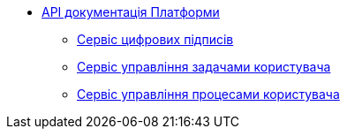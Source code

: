 *** xref:arch:architecture/platform-api/overview.adoc[API документація Платформи]
**** xref:arch:architecture/platform-api/services/digital-signature-ops.adoc[Сервіс цифрових підписів]
**** xref:arch:architecture/platform-api/services/user-task-management.adoc[Сервіс управління задачами користувача]
**** xref:arch:architecture/platform-api/services/user-process-management.adoc[Сервіс управління процесами користувача]